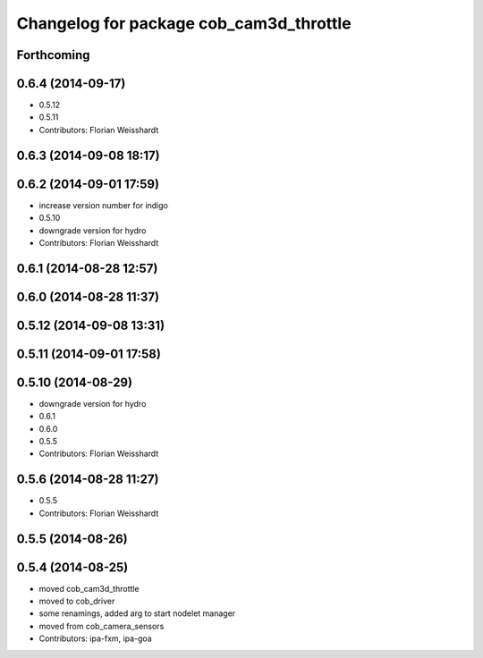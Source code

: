 ^^^^^^^^^^^^^^^^^^^^^^^^^^^^^^^^^^^^^^^^
Changelog for package cob_cam3d_throttle
^^^^^^^^^^^^^^^^^^^^^^^^^^^^^^^^^^^^^^^^

Forthcoming
-----------

0.6.4 (2014-09-17)
------------------
* 0.5.12
* 0.5.11
* Contributors: Florian Weisshardt

0.6.3 (2014-09-08 18:17)
------------------------

0.6.2 (2014-09-01 17:59)
------------------------
* increase version number for indigo
* 0.5.10
* downgrade version for hydro
* Contributors: Florian Weisshardt

0.6.1 (2014-08-28 12:57)
------------------------

0.6.0 (2014-08-28 11:37)
------------------------

0.5.12 (2014-09-08 13:31)
-------------------------

0.5.11 (2014-09-01 17:58)
-------------------------

0.5.10 (2014-08-29)
-------------------
* downgrade version for hydro
* 0.6.1
* 0.6.0
* 0.5.5
* Contributors: Florian Weisshardt

0.5.6 (2014-08-28 11:27)
------------------------
* 0.5.5
* Contributors: Florian Weisshardt

0.5.5 (2014-08-26)
------------------

0.5.4 (2014-08-25)
------------------
* moved cob_cam3d_throttle
* moved to cob_driver
* some renamings, added arg to start nodelet manager
* moved from cob_camera_sensors
* Contributors: ipa-fxm, ipa-goa
